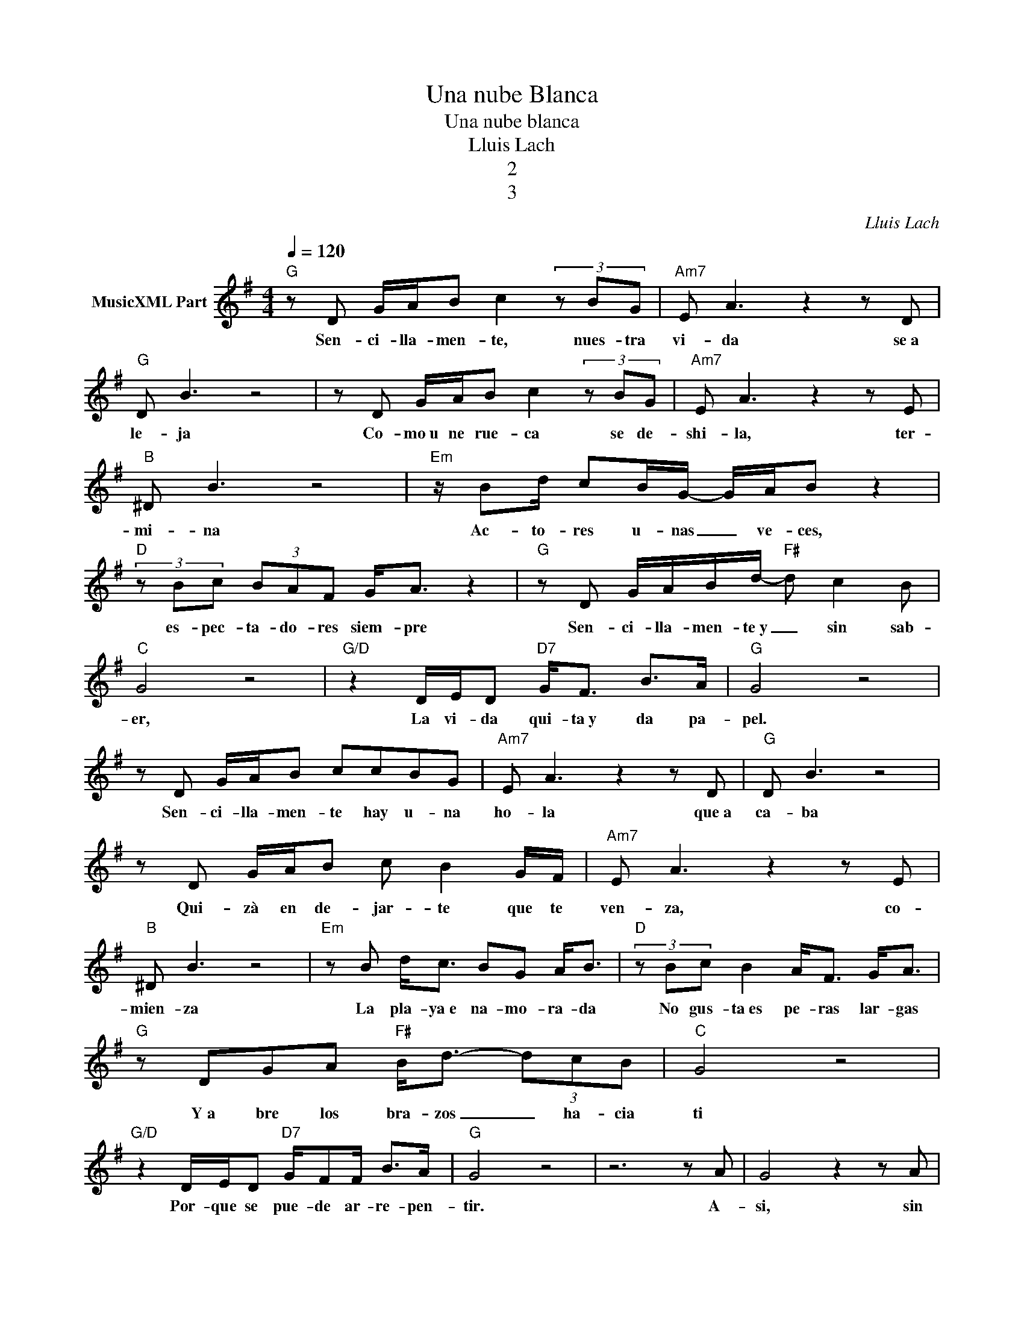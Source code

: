X:1
T:Una nube Blanca
T:Una nube blanca
T:Lluis Lach
T:2
T:3
C:Lluis Lach
Z:All Rights Reserved
L:1/8
Q:1/4=120
M:4/4
K:G
V:1 treble nm="MusicXML Part"
%%MIDI program 54
%%MIDI control 7 102
%%MIDI control 10 64
V:1
"G" z D G/A/B c2 (3z BG |"Am7" E A3 z2 z D |"G" D B3 z4 | z D G/A/B c2 (3z BG |"Am7" E A3 z2 z E | %5
w: Sen- ci- lla- men- te, nues- tra|vi- da se~a|le- ja|Co- mo~u ne rue- ca se de-|shi- la, ter-|
"B" ^D B3 z4 |"Em" z/ Bd/ cB/G/- G/A/B z2 |"D" (3z Bc (3BAF G<A z2 |"G" z D G/A/B/d/-"F#" d c2 B | %9
w: mi- na|Ac- to- res u- nas _ ve- ces,|es- pec- ta- do- res siem- pre|Sen- ci- lla- men- te~y _ sin sab-|
"C" G4 z4 |"G/D" z2 D/E/D"D7" G<F B>A |"G" G4 z4 | z D G/A/B ccBG |"Am7" E A3 z2 z D |"G" D B3 z4 | %15
w: er,|La vi- da qui- ta~y da pa-|pel.|Sen- ci- lla- men- te hay u- na|ho- la que~a|ca- ba|
 z D G/A/B c B2 G/F/ |"Am7" E A3 z2 z E |"B" ^D B3 z4 |"Em" z B d<c BG A<B |"D" (3z Bc B2 A<F G<A | %20
w: Qui- zà en de- jar- te que te|ven- za, co-|mien- za|La pla- ya~e na- mo- ra- da|No gus- ta~es pe- ras lar- gas|
"G" z DGA"F#" B<d- (3dcB |"C" G4 z4 |"G/D" z2 D/E/D"D7" G/FF/ B>A |"G" G4 z4 | z6 z A | G4 z2 z A | %26
w: Y~a bre los bra- zos _ ha- cia|ti|Por- que se pue- de ar- re- pen-|tir.|A-|si, sin|
"Em" G4 z2 z3/2 A/ |"Am" B4 A2 dc |"G/D" B3 A-"D" A2 z A |"G" G4 z2 z A |"Em" G4 z2 z3/2 A/ | %31
w: màs, te|de- jo que me|de- jes _ Sin|màs, a-|si, me|
"Am" B3 A- A d2 c |"G/D" B3 A-"D" A3 c |"G" B6- Bc |"Em" B4 z2 z B |"Am" d3 c e2 ^d2 | %36
w: de- jo _ que me|de- jes _ Hi-|ce _ por|ti un|ni- do~a qui en|
"D7" f2 e2 dcBA |"Em" G G3 z4 |"C" A G3 z2 z3/2 A/ |"Am" B3 A- AAdc |"G/D" B3 A-"D" A2 z A | %41
w: mi àr- bol Y u- na|nu- be|blan- ca Col-|ga- da _ de u- na|ra- ma. _ Muy|
"G" G2 G2 z2 z A | G2 G2 z4 | z8 | z8 | z D G/A/B/c/ B2 z G |"Am7" E A3 z2 z D |"G" D B3 z4 | %48
w: blan- ca, muy|blan- ca…|||A ve- ces cuan- do~el sol de-|cli- na, lo|mi- ras|
 z D G/A/B/c/ B2 z G/G/ |"Am7" E A3 z2 z E |"B" ^D B3 z4 |"Em" z/ Bd/ cB/G/- G/A/B z2 | %52
w: Sa- be~y le pe- sa que si men-|gua, lo es-|ti- mas|Lle- ga- mos tar- de~a _ ve- ces|
"D" z/ A/c/B/ AF G<A z2 |"G" z D G/A/B/d/-"F#" ddcB |"C" G4 z4 |"G/D" z2 D/E/D"D7" G<F B>A | %56
w: Sin co- no- cer que~a ve- ces,|Con un sen- ci- llo _ ges- to, al|fin,|Po- dri- a di- cer- te que…|
"G" G4 G3 A |"Em" G4 z2 z3/2 A/ |"Am" B4 A2 dc |"G/D" B3 A-"D" A2 z A |"G" G4 z2 z A | %61
w: Sin màs, a-|si, me|de- jo que me|de- jes, _ A-|si, sin|
"Em" G4 z2 z3/2 A/ |"Am" B3 A- A d2 c |"G/D" B3 A-"D" A3 c |"G" B6- Bc |"Em" B4 z2 z B | %66
w: màs, te|de- jo _ que me|de- jes _ Hi-|ce _ por|ti un|
"Am" d3 c e2 ^d2 |"D7" f2 e2 dcBA |"Em" G G3 z4 |"C" A G3 z2 z3/2 A/ |"Am" B3 A- AAdc | %71
w: ni- do~a qui en|mi àr- bol Y u- na|nu- be|blan- ca Col-|ga- da _ de u- na|
"G/D" B3 A-"D" A2 A2 |"G" G>G- G2 z4 | z4 z2 A2 | G>G- G2 z4 | z4 z2 z c |"G" B6- Bc | %77
w: ra- ma _ Muy|blan- ca, _|muy|blan- ca. _|Hi-|ce _ por|
"Em" B4 z2 z B |"Am" d3 c e2 ^d2 |"D7" f2 e2 dcBA |"Em" G G3 z4 |"C" A G3 z2 z3/2 A/ | %82
w: ti un|ni- do~a qui en|mi àr- bol Y u- na|nu- be|blan- ca Col-|
"Am" B3 A- AAdc |"G/D" B3 A-"D" A2 z A |"G" G2 G2 z2 z A | G2 G2 z4 | z8 |] %87
w: ga- da _ de u- na|ra- ma _ Muy|blan- ca, muy|blan- ca.||

